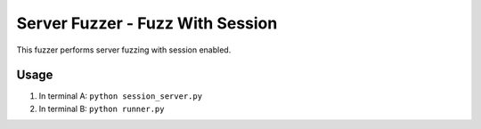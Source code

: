 Server Fuzzer - Fuzz With Session
=================================


This fuzzer performs server fuzzing with session enabled.

Usage
-----

1. In terminal A: ``python session_server.py``
2. In terminal B: ``python runner.py``
